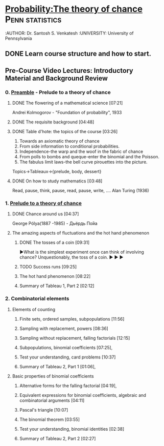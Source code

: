 ﻿* [[https://class.coursera.org/probability-001/lecture][Probability:The theory of chance]]                          :Penn:statistics:
  :AUTHOR: Dr. Santosh S. Venkatesh
  :UNIVERSITY:  University of Pennsylvania
 
** DONE Learn course structure and how to start.
   CLOSED: [2015-03-11 Wed 07:11] SCHEDULED: <2015-03-08 Sun>

** Pre-Course Video Lectures: Introductory Material and Background Review 
*** 0. [[https://class.coursera.org/probability-001/wiki/Preamble][Preamble]] - Prelude to a theory of chance
**** DONE The flowering of a mathematical science [07:21]
     CLOSED: [2015-03-15 Sun 19:24] SCHEDULED: <2015-03-11 Wed>
     Andrei Kolmogorov - "Foundation of probability", 1933
**** DONE The requisite background [04:48]
     CLOSED: [2015-03-15 Sun 19:31] SCHEDULED: <2015-03-15 Sun>
**** DONE Table d'hote: the topics of the course [03:26]
     CLOSED: [2015-03-15 Sun 19:39] SCHEDULED: <2015-03-15 Sun>
     1. Towards an axiomatic theory of chance
     2. From side information to conditional probabilities.
     3. Independence-the warp and the woof in the fabric of chance
     4. From polls to bombs and queque-enter the binomial and the Poisson.
     5. The fabulus limit laws-the bell curve pirouettes into the picture.

     Topics->Tableaux->{prelude, body, dessert}

**** DONE On how to study mathematics [03:48]
     CLOSED: [2015-03-15 Sun 19:44] SCHEDULED: <2015-03-15 Sun>
     Read, pause, think, pause, read, pause, write, .... Alan Turing (1936)
*** 1. [[https://class.coursera.org/probability-001/lecture][Prelude to a theory of chance]]
**** DONE Chance around us [04:37]
     CLOSED: [2015-03-18 Wed 06:47] SCHEDULED: <2015-03-16 Mon>
     George Pólya(1887 -1985) - Дьёрдь По́йа
**** The amazing aspects of fluctuations and the hot hand phenomenon
***** DONE The tosses of a coin [09:31]
      CLOSED: [2015-03-21 Sat 08:25] SCHEDULED: <2015-03-20 Fri>
      ▶What is the simplest experiment once can think of involving chance?
      Unquestionably, the toss of a coin.
      ▶
      ▶
      ▶
***** TODO Success runs [09:25]
      SCHEDULED: <2015-03-22 Sun>
***** The hot hand phenomenon [08:22]
***** Summary of Tableau 1, Part 2 [02:12]
*** 2. Combinatorial elements
**** Elements of counting
***** Finite sets, ordered samples, subpopulations [11:56]
***** Sampling with replacement, powers [08:36]
***** Sampling without replacement, falling factorials [12:15]
***** Subpopulations, binomial coefficients [07:25],   
***** Test your understanding, card problems [10:37]
***** Summary of Tableau 2, Part 1 [01:06],    
**** Basic properties of binomial coefficients
***** Alternative forms for the falling factorial [04:19],   
***** Equivalent expressions for binomial coefficients, algebraic and combinatorial arguments [04:11]
***** Pascal's triangle [10:07]
***** The binomial theorem [03:55]
***** Test your understanding, binomial identities [02:38]
***** Summary of Tableau 2, Part 2 [02:27]
